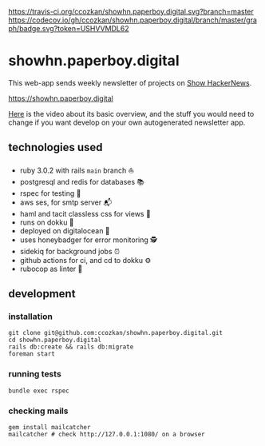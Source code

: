# README
[[https://travis-ci.org/ccozkan/showhn.paperboy.digital][https://travis-ci.org/ccozkan/showhn.paperboy.digital.svg?branch=master]]
[[https://codecov.io/gh/ccozkan/showhn.paperboy.digital/branch/master/graph/badge.svg?token=USHVVMDL62]]
[[https://img.shields.io/badge/License-MIT-blue.svg]]

* showhn.paperboy.digital

This web-app sends weekly newsletter of projects on [[https://news.ycombinator.com/show][Show HackerNews]]. 

[[https://showhn.paperboy.digital]]

[[https://www.youtube.com/watch?v=NFnIwpRUnTE][Here]] is the video about its basic overview, and the stuff you would need to change if you want develop on your own autogenerated newsletter app.

** technologies used
   + ruby 3.0.2 with rails ~main~ branch ⛵
   + postgresql and redis for databases 📚
   + rspec for testing 🤖
   + aws ses, for smtp server 📬
   + haml and tacit classless css for views 👀
   + runs on dokku 🐳
   + deployed on digitalocean 🌊 
   + uses honeybadger for error monitoring 🕵
   + sidekiq for background jobs ⏰
   + github actions for ci, and cd to dokku ⚙
   + rubocop as linter 🧵

** development
*** installation
    #+BEGIN_SRC
git clone git@github.com:ccozkan/showhn.paperboy.digital.git
cd showhn.paperboy.digital
rails db:create && rails db:migrate
foreman start
    #+END_SRC
*** running tests
    #+BEGIN_SRC
bundle exec rspec
    #+END_SRC
*** checking mails
    #+BEGIN_SRC
gem install mailcatcher
mailcatcher # check http://127.0.0.1:1080/ on a browser
    #+END_SRC
